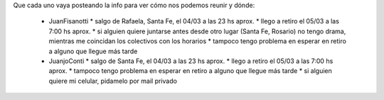 Que cada uno vaya posteando la info para ver cómo nos podemos reunir y dónde:

 * JuanFisanotti
   * salgo de Rafaela, Santa Fe, el 04/03 a las 23 hs aprox.
   * llego a retiro el 05/03 a las 7:00 hs aprox.
   * si alguien quiere juntarse antes desde otro lugar (Santa Fe, Rosario) no tengo drama, mientras me coincidan los colectivos con los horarios
   * tampoco tengo problema en esperar en retiro a alguno que llegue más tarde

 * JuanjoConti
   * salgo de Santa Fe, el 04/03 a las 23 hs aprox.
   * llego a retiro el 05/03 a las 7:00 hs aprox.
   * tampoco tengo problema en esperar en retiro a alguno que llegue más tarde
   * si alguien quiere mi celular, pidamelo por mail privado

